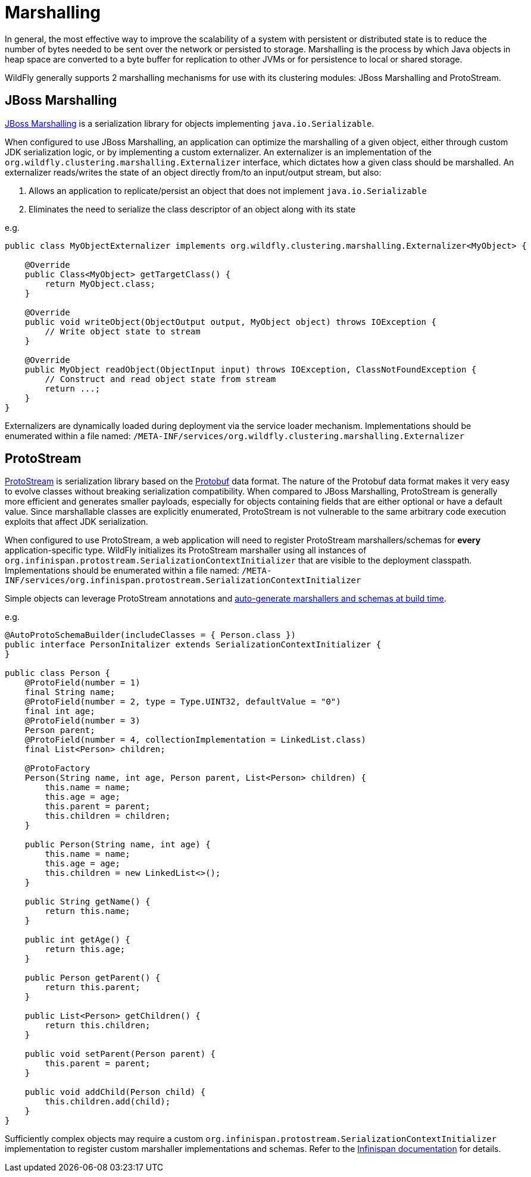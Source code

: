 [[marshalling]]
= Marshalling

ifdef::env-github[]
:tip-caption: :bulb:
:note-caption: :information_source:
:important-caption: :heavy_exclamation_mark:
:caution-caption: :fire:
:warning-caption: :warning:
endif::[]

In general, the most effective way to improve the scalability of a system with persistent or distributed state is to reduce the number of bytes needed to be sent over the network or persisted to storage.
Marshalling is the process by which Java objects in heap space are converted to a byte buffer for replication to other JVMs or for persistence to local or shared storage.

WildFly generally supports 2 marshalling mechanisms for use with its clustering modules: JBoss Marshalling and ProtoStream.

[[jboss_marshalling]]
== JBoss Marshalling

https://jbossmarshalling.jboss.org/[JBoss Marshalling] is a serialization library for objects implementing `java.io.Serializable`.

When configured to use JBoss Marshalling, an application can optimize the marshalling of a given object, either through custom JDK serialization logic, or by implementing a custom externalizer.
An externalizer is an implementation of the `org.wildfly.clustering.marshalling.Externalizer` interface, which dictates how a given class should be marshalled.
An externalizer reads/writes the state of an object directly from/to an input/output stream, but also:

. Allows an application to replicate/persist an object that does not implement `java.io.Serializable`
. Eliminates the need to serialize the class descriptor of an object along with its state

e.g.
[source,java]
----
public class MyObjectExternalizer implements org.wildfly.clustering.marshalling.Externalizer<MyObject> {

    @Override
    public Class<MyObject> getTargetClass() {
        return MyObject.class;
    }

    @Override
    public void writeObject(ObjectOutput output, MyObject object) throws IOException {
        // Write object state to stream
    }

    @Override
    public MyObject readObject(ObjectInput input) throws IOException, ClassNotFoundException {
        // Construct and read object state from stream
        return ...;
    }
}
----

Externalizers are dynamically loaded during deployment via the service loader mechanism.
Implementations should be enumerated within a file named:
`/META-INF/services/org.wildfly.clustering.marshalling.Externalizer`

[[protostream]]
== ProtoStream

https://github.com/infinispan/protostream[ProtoStream] is serialization library based on the https://developers.google.com/protocol-buffers[Protobuf] data format.
The nature of the Protobuf data format makes it very easy to evolve classes without breaking serialization compatibility.
When compared to JBoss Marshalling, ProtoStream is generally more efficient and generates smaller payloads, especially for objects containing fields that are either optional or have a default value.
Since marshallable classes are explicitly enumerated, ProtoStream is not vulnerable to the same arbitrary code execution exploits that affect JDK serialization.

When configured to use ProtoStream, a web application will need to register ProtoStream marshallers/schemas for *every* application-specific type.
WildFly initializes its ProtoStream marshaller using all instances of `org.infinispan.protostream.SerializationContextInitializer` that are visible to the deployment classpath.
Implementations should be enumerated within a file named:
`/META-INF/services/org.infinispan.protostream.SerializationContextInitializer`

Simple objects can leverage ProtoStream annotations and https://infinispan.org/docs/stable/titles/encoding/encoding.html#adding-protostream-processor_marshalling[auto-generate marshallers and schemas at build time].

e.g.
[source,java]
----
@AutoProtoSchemaBuilder(includeClasses = { Person.class })
public interface PersonInitalizer extends SerializationContextInitializer {
}

public class Person {
    @ProtoField(number = 1)
    final String name;
    @ProtoField(number = 2, type = Type.UINT32, defaultValue = "0")
    final int age;
    @ProtoField(number = 3)
    Person parent;
    @ProtoField(number = 4, collectionImplementation = LinkedList.class)
    final List<Person> children;

    @ProtoFactory
    Person(String name, int age, Person parent, List<Person> children) {
        this.name = name;
        this.age = age;
        this.parent = parent;
        this.children = children;
    }

    public Person(String name, int age) {
        this.name = name;
        this.age = age;
        this.children = new LinkedList<>();
    }

    public String getName() {
        return this.name;
    }

    public int getAge() {
        return this.age;
    }

    public Person getParent() {
        return this.parent;
    }

    public List<Person> getChildren() {
        return this.children;
    }

    public void setParent(Person parent) {
        this.parent = parent;
    }

    public void addChild(Person child) {
        this.children.add(child);
    }
}
----

Sufficiently complex objects may require a custom `org.infinispan.protostream.SerializationContextInitializer` implementation to register custom marshaller implementations and schemas.
Refer to the https://infinispan.org/docs/stable/titles/encoding/encoding.html#marshalling_user_types[Infinispan documentation] for details.
